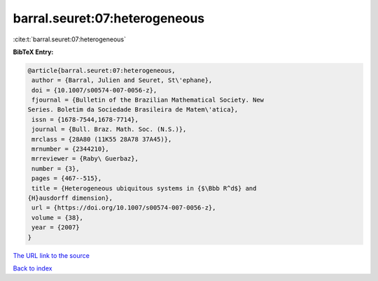 barral.seuret:07:heterogeneous
==============================

:cite:t:`barral.seuret:07:heterogeneous`

**BibTeX Entry:**

.. code-block:: bibtex

   @article{barral.seuret:07:heterogeneous,
    author = {Barral, Julien and Seuret, St\'ephane},
    doi = {10.1007/s00574-007-0056-z},
    fjournal = {Bulletin of the Brazilian Mathematical Society. New
   Series. Boletim da Sociedade Brasileira de Matem\'atica},
    issn = {1678-7544,1678-7714},
    journal = {Bull. Braz. Math. Soc. (N.S.)},
    mrclass = {28A80 (11K55 28A78 37A45)},
    mrnumber = {2344210},
    mrreviewer = {Raby\ Guerbaz},
    number = {3},
    pages = {467--515},
    title = {Heterogeneous ubiquitous systems in {$\Bbb R^d$} and
   {H}ausdorff dimension},
    url = {https://doi.org/10.1007/s00574-007-0056-z},
    volume = {38},
    year = {2007}
   }
`The URL link to the source <ttps://doi.org/10.1007/s00574-007-0056-z}>`_


`Back to index <../By-Cite-Keys.html>`_
